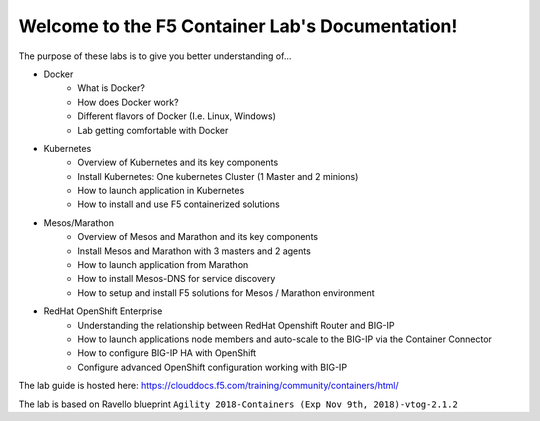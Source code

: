 Welcome to the F5 Container Lab's Documentation!
================================================

The purpose of these labs is to give you better understanding of...

- Docker
   - What is Docker?
   - How does Docker work?
   - Different flavors of Docker (I.e. Linux, Windows)
   - Lab getting comfortable with Docker

- Kubernetes
   - Overview of Kubernetes and its key components
   - Install Kubernetes: One kubernetes Cluster (1 Master and 2 minions)
   - How to launch application in Kubernetes
   - How to install and use F5 containerized solutions

- Mesos/Marathon
   - Overview of Mesos and Marathon and its key components
   - Install Mesos and Marathon with 3 masters and 2 agents
   - How to launch application from Marathon
   - How to install Mesos-DNS for service discovery
   - How to setup and install F5 solutions for Mesos / Marathon environment

- RedHat OpenShift Enterprise
   - Understanding the relationship between RedHat Openshift Router and BIG-IP
   - How to launch applications node members and auto-scale to the BIG-IP via
     the Container Connector
   - How to configure BIG-IP HA with OpenShift
   - Configure advanced OpenShift configuration working with BIG-IP

The lab guide is hosted here: https://clouddocs.f5.com/training/community/containers/html/

The lab is based on Ravello blueprint ``Agility 2018-Containers (Exp Nov 9th,
2018)-vtog-2.1.2``

